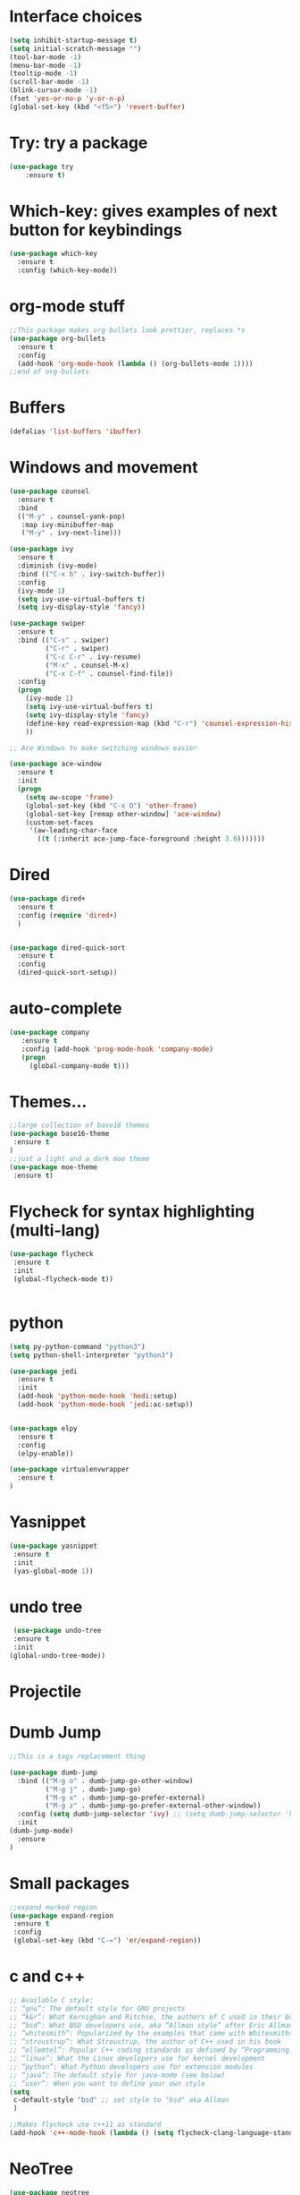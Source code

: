 #+STARTUP: overview
* Interface choices
#+BEGIN_SRC emacs-lisp
(setq inhibit-startup-message t)
(setq initial-scratch-message "")
(tool-bar-mode -1)
(menu-bar-mode -1)
(tooltip-mode -1)
(scroll-bar-mode -1)
(blink-cursor-mode -1)
(fset 'yes-or-no-p 'y-or-n-p)
(global-set-key (kbd "<f5>") 'revert-buffer)
#+END_SRC
* Try: try a package
#+BEGIN_SRC emacs-lisp
(use-package try
    :ensure t)
#+END_SRC
* Which-key: gives examples of next button for keybindings
#+BEGIN_SRC emacs-lisp
(use-package which-key
  :ensure t
  :config (which-key-mode))
#+END_SRC
* org-mode stuff
#+BEGIN_SRC emacs-lisp
  ;;This package makes org bullets look prettier, replaces *s
  (use-package org-bullets
    :ensure t
    :config
    (add-hook 'org-mode-hook (lambda () (org-bullets-mode 1))))
  ;;end of org-bullets
#+END_SRC
* Buffers
#+BEGIN_SRC emacs-lisp
(defalias 'list-buffers 'ibuffer)
#+END_SRC
* Windows and movement
#+BEGIN_SRC emacs-lisp
  (use-package counsel
    :ensure t
    :bind
    (("M-y" . counsel-yank-pop)
     :map ivy-minibuffer-map
     ("M-y" . ivy-next-line)))
   
  (use-package ivy
    :ensure t
    :diminish (ivy-mode)
    :bind (("C-x b" . ivy-switch-buffer))
    :config
    (ivy-mode 1)
    (setq ivy-use-virtual-buffers t)
    (setq ivy-display-style 'fancy))

  (use-package swiper
    :ensure t
    :bind (("C-s" . swiper)
           ("C-r" . swiper)
           ("C-c C-r" . ivy-resume)
           ("M-x" . counsel-M-x)
           ("C-x C-f" . counsel-find-file))
    :config
    (progn
      (ivy-mode 1)
      (setq ivy-use-virtual-buffers t)
      (setq ivy-display-style 'fancy)
      (define-key read-expression-map (kbd "C-r") 'counsel-expression-history)
      ))

  ;; Ace Windows to make switching windows easier

  (use-package ace-window
    :ensure t
    :init
    (progn
      (setq aw-scope 'frame)
      (global-set-key (kbd "C-x O") 'other-frame)
      (global-set-key [remap other-window] 'ace-window)
      (custom-set-faces
       '(aw-leading-char-face
         ((t (:inherit ace-jump-face-foreground :height 3.0)))))))
#+END_SRC
* Dired 
#+BEGIN_SRC emacs-lisp
  (use-package dired+
    :ensure t
    :config (require 'dired+)
    )


  (use-package dired-quick-sort
    :ensure t
    :config
    (dired-quick-sort-setup))
#+END_SRC
* auto-complete
#+BEGIN_SRC emacs-lisp
(use-package company
   :ensure t
   :config (add-hook 'prog-mode-hook 'company-mode)
   (progn
     (global-company-mode t)))

#+END_SRC
* Themes...
#+BEGIN_SRC emacs-lisp
;;large collection of base16 themes
(use-package base16-theme
 :ensure t
)
;;just a light and a dark moe theme
(use-package moe-theme 
 :ensure t)

#+END_SRC
* Flycheck for syntax highlighting (multi-lang)
#+BEGIN_SRC emacs-lisp
(use-package flycheck
 :ensure t
 :init
 (global-flycheck-mode t))


#+END_SRC
* python
#+BEGIN_SRC emacs-lisp
  (setq py-python-command "python3")
  (setq python-shell-interpreter "python3")

  (use-package jedi
    :ensure t
    :init
    (add-hook 'python-mode-hook 'hedi:setup)
    (add-hook 'python-mode-hook 'jedi:ac-setup))


  (use-package elpy
    :ensure t
    :config
    (elpy-enable))

  (use-package virtualenvwrapper
    :ensure t
  )

#+END_SRC
* Yasnippet
#+BEGIN_SRC emacs-lisp
 (use-package yasnippet
  :ensure t
  :init
  (yas-global-mode 1))

#+END_SRC
* undo tree
#+BEGIN_SRC emacs-lisp
 (use-package undo-tree
 :ensure t
 :init
(global-undo-tree-mode))
#+END_SRC
* Projectile
* Dumb Jump
#+BEGIN_SRC emacs-lisp
  ;;This is a tags replacement thing

  (use-package dumb-jump
    :bind (("M-g o" . dumb-jump-go-other-window)
           ("M-g j" . dumb-jump-go)
           ("M-g x" . dumb-jump-go-prefer-external)
           ("M-g z" . dumb-jump-go-prefer-external-other-window))
    :config (setq dumb-jump-selector 'ivy) ;; (setq dumb-jump-selector 'helm)
    :init
  (dumb-jump-mode)
    :ensure
  )
#+END_SRC
* Small packages
#+BEGIN_SRC emacs-lisp
;;expand marked region
(use-package expand-region
 :ensure t
 :config
 (global-set-key (kbd "C-=") 'er/expand-region)) 

#+END_SRC
* c and c++
#+BEGIN_SRC emacs-lisp
;; Available C style:
;; “gnu”: The default style for GNU projects
;; “k&r”: What Kernighan and Ritchie, the authors of C used in their book
;; “bsd”: What BSD developers use, aka “Allman style” after Eric Allman.
;; “whitesmith”: Popularized by the examples that came with Whitesmiths C, an early commercial C compiler.
;; “stroustrup”: What Stroustrup, the author of C++ used in his book
;; “ellemtel”: Popular C++ coding standards as defined by “Programming in C++, Rules and Recommendations,” Erik Nyquist and Mats Henricson, Ellemtel
;; “linux”: What the Linux developers use for kernel development
;; “python”: What Python developers use for extension modules
;; “java”: The default style for java-mode (see below)
;; “user”: When you want to define your own style
(setq
 c-default-style "bsd" ;; set style to "bsd" aka Allman
 )

;;Makes flycheck use c++11 as standard
(add-hook 'c++-mode-hook (lambda () (setq flycheck-clang-language-standard "c++11")))

#+END_SRC
* NeoTree
#+BEGIN_SRC emacs-lisp
(use-package neotree
 :ensure t
 :init
 (progn
 (global-set-key [f8] 'neotree-toggle)))
; n, p -> next or previous
; spc, ret, tab: open file or fold/unfold directory
; g -> refresh
; A -> maximize or minimize neotree window 
; H -> toggle display hidden files
; C-c C-n -> create file or directory
; C-c C-d -> Delte
; C-c C-r -> rename
; C-c C-c -> Change the root direcoty

#+END_SRC
* web mode (unused)
* Samples
